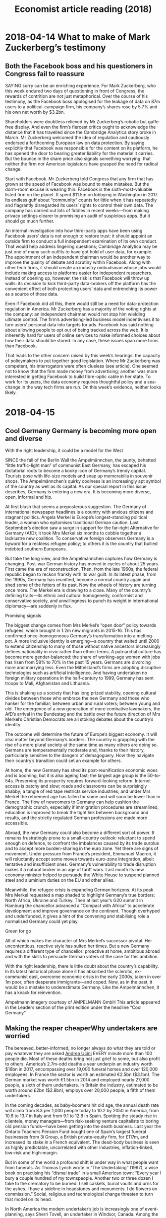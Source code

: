 #+TITLE: Economist article reading (2018)
#+LaTeX_CLASS: en-article

* 2018-04-14 What to make of Mark Zuckerberg’s testimony
** Both the Facebook boss and his questioners in Congress fail to reassure

SAYING sorry can be an enriching experience. For Mark Zuckerberg, who this 
week endured two days of questioning in front of Congress, the rewards of 
contrition are not just metaphorical. Over the course of his testimony, as 
the Facebook boss apologised for the leakage of data on 87m users to a 
political-campaign firm, his company’s shares rose by 5.7% and his own net worth by $3.2bn.

Shareholders were doubtless relieved by Mr Zuckerberg’s robotic but 
gaffe-free display. And even the firm’s fiercest critics ought to 
acknowledge the distance that it has travelled since the Cambridge 
Analytica story broke in March. Mr Zuckerberg welcomed the idea of 
regulation and cautiously endorsed a forthcoming European law on data 
protection. By saying explicitly that Facebook was responsible for the 
content on its platform, he has opened the door to bearing greater 
liability for the material it carries. But the bounce in the share price 
also signals something worrying: that neither the firm nor American 
legislators have grasped the need for radical change.

Start with Facebook. Mr Zuckerberg told Congress that any firm that has 
grown at the speed of Facebook was bound to make mistakes. But the 
dorm-room excuse is wearing thin. Facebook is the sixth-most-valuable 
listed firm on the planet. It spent $11.5m on lobbying in Washington in 2017. 
Its endless guff about “community” counts for little when it has 
repeatedly and flagrantly disregarded its users’ rights to control their 
own data. The company has carried out lots of fiddles in recent weeks—from 
making privacy settings clearer to promising an audit of suspicious apps. 
But it should go much further.

An internal investigation into how third-party apps have been using 
Facebook users’ data is not enough to restore trust: it should appoint an 
outside firm to conduct a full independent examination of its own conduct. 
That would help address lingering questions; Cambridge Analytica may be 
just one of many such outfits to have got hold of user data, for example. 
The appointment of an independent chairman would be another way to improve 
the quality of debate and scrutiny within Facebook. Along with other tech 
firms, it should create an industry ombudsman whose jobs would include 
making access to platforms easier for independent researchers. Instead of 
opening up, however, the risk is that Facebook will throw up walls: its 
decision to kick third-party data-brokers off the platform has the 
convenient effect of both protecting users’ data and entrenching its power 
as a source of those data.

Even if Facebook did all this, there would still be a need for 
data-protection regulation in America. Mr Zuckerberg has a majority of the 
voting rights at the company: an independent chairman would not stop him 
wielding ultimate control. The firm’s advertising-led business model 
incentivises it to turn users’ personal data into targets for ads. 
Facebook has said nothing about allowing people to opt out of being 
tracked across the web. It is inherently hard for users of online services 
to make informed choices about how their data should be stored. 
In any case, these issues span more firms than Facebook.

That leads to the other concern raised by this week’s hearings: the 
capacity of policymakers to put together good legislation. Where Mr 
Zuckerberg was competent, his interrogators were often clueless (see 
article). One seemed not to know that the firm made money from advertising;
another was more interested in getting Facebook to build fibre-optic cable 
in her state. To work for its users, the data economy requires thoughtful 
policy and a sea-change in the way tech firms are run. On this week’s 
evidence, neither looks likely.

* 2018-04-15
** Cool Germany Germany is becoming more open and diverse

With the right leadership, it could be a model for the West

SINCE the fall of the Berlin Wall the Ampelmännchen, the jaunty, behatted “little traffic-light man” of communist East Germany, has escaped his dictatorial roots to become a kooky icon of Germany’s trendy capital. Tourists pose with life-size models and snap up memorabilia in souvenir shops. The Ampelmännchen’s quirky coolness is an increasingly apt symbol of the country as well as its capital. As our special report in this issue describes, Germany is entering a new era. It is becoming more diverse, open, informal and hip.

At first blush that seems a preposterous suggestion. The Germany of international newspaper headlines is a country with anxious citizens and stagnant politics. Angela Merkel is Europe’s longest-standing political leader, a woman who epitomises traditional German caution. Last September’s election saw a surge in support for the far-right Alternative for Germany (AfD); it took Mrs Merkel six months to cobble together a lacklustre new coalition. To conservative foreign observers Germany is a byword for a reckless refugee policy; to others it is the country that bullied indebted southern Europeans.

But take the long view, and the Ampelmännchen captures how Germany is changing. Post-war German history has moved in cycles of about 25 years. First came the era of reconstruction. Then, from the late 1960s, the federal republic began to reckon frankly with its war guilt. In its latest phase, from the 1990s, Germany has reunified, become a normal country again and shed some of the fetters of its past. Now the wheels of history are turning once more. The Merkel era is drawing to a close. Many of the country’s defining traits—its ethnic and cultural homogeneity, conformist and conservative society, and unwillingness to punch its weight in international diplomacy—are suddenly in flux.

Promising signals

The biggest change comes from Mrs Merkel’s “open door” policy towards refugees, which brought in 1.2m new migrants in 2015-16. This has confirmed once-homogeneous Germany’s transformation into a melting-pot. A more inclusive identity is emerging—a country that waited until 2000 to extend citizenship to many of those without native ancestors increasingly defines nationality in civic rather than ethnic terms. A patriarchal culture has become more gender-balanced: the share of working-age women with jobs has risen from 58% to 70% in the past 15 years. Germans are divorcing more and marrying less. Even the Mittelstand’s firms are adopting disruptive technologies such as artificial intelligence. And having undertaken no foreign military operations in the half-century to 1999, Germany has sent troops to Mali, Afghanistan and Lithuania.

This is shaking up a society that has long prized stability, opening cultural divides between those who embrace the new Germany and those who hanker for the familiar; between urban and rural voters; between young and old. The emergence of a new generation of more combative lawmakers, the AfD’s arrival in the Bundestag and the battle over the future direction of Mrs Merkel’s Christian Democrats are all stoking debates about the country’s identity.

The outcome will determine the future of Europe’s biggest economy. It will also matter beyond Germany’s borders. The country is grappling with the rise of a more plural society at the same time as many others are doing so. Germans are temperamentally moderate and, thanks to their history, particularly sensitive to the dangers of demagoguery. How they navigate their country’s transition could set an example for others.

At home, the new Germany has shed its post-reunification economic woes and is booming, but it is also ageing fast; the largest age group is the 50-to-54s. Preserving its prosperity requires forward-looking reform. Internet access is patchy and slow; roads and classrooms can be surprisingly shabby; a tangle of red tape restricts service industries; and under Mrs Merkel the retirement age has fallen for some and will soon be lower than in France. The flow of newcomers to Germany can help cushion the demographic crunch, especially if immigration procedures are streamlined, education is improved to break the tight link between background and results, and the strictly regulated German professions are made more accessible.

Abroad, the new Germany could also become a different sort of power. It remains frustratingly prone to a small-country outlook: reluctant to spend enough on defence, to confront the imbalances caused by its trade surplus and to accept more burden-sharing in the euro zone. Yet there are signs of movement. Under pressure from France’s president, Emmanuel Macron, it will reluctantly accept some moves towards euro-zone integration, albeit tentative and insufficient ones. Germany’s vulnerability to trade disruption makes it a natural broker in an age of tariff wars. Last month its new economy minister helped to persuade the White House to suspend planned steel and aluminium duties on the EU and other allies.

Meanwhile, the refugee crisis is expanding German horizons. At its peak Mrs Merkel requested a map shaded to highlight Germany’s true borders: North Africa, Ukraine and Turkey. Then at last year’s G20 summit in Hamburg the chancellor advanced a “Compact with Africa” to accelerate development and improve governance on the continent. Though overhyped and underfunded, it gives a hint of the convening and stabilising role a normalised Germany could yet play.

Green for go

All of which makes the character of Mrs Merkel’s successor pivotal. Her uncontentious, reactive style has suited her times. But a new Germany requires a different type of chancellor: proactive at home, ambitious abroad and with the skills to persuade German voters of the case for this ambition.

With the right leadership, there is little doubt about the country’s capability. In its latest historical phase alone it has absorbed the sclerotic, ex-communist east, overcome economic crisis in the early 2000s, taken in over 1m poor, often desperate immigrants—and coped. Now, as in the past, it would be a mistake to underestimate Germany. Like the Ampelmännchen, it has a knack for reinvention.

Ampelmann imagery courtesy of AMPELMANN GmbH
This article appeared in the Leaders section of the print edition under the headline "Cool Germany"

** Making the reaper cheaperWhy undertakers are worried

The bereaved, better-informed, no longer always do what they are told or pay whatever they are asked
[[https://cdn.static-economist.com/sites/default/files/images/print-edition/20180414_IRD001_1.jpg][Andrea Ucini]]
EVERY minute more than 100 people die. Most of these deaths bring not just grief to some, but also profit to others. America’s 2.7m-odd deaths a year underpin an industry worth $16bn in 2017, encompassing over 19,000 funeral homes and over 120,000 employees. In France the sector is worth an estimated €2.5bn ($3.1bn). The German market was worth €1.5bn in 2014 and employed nearly 27,000 people, a sixth of them undertakers. In Britain the industry, estimated to be worth around £2bn ($2.8bn), employs over 20,000 people, a fifth of them undertakers.

In the coming decades, as baby-boomers hit old age, the annual death rate will climb from 8.3 per 1,000 people today to 10.2 by 2050 in America, from 10.6 to 13.7 in Italy and from 9.1 to 12.8 in Spain. Spotting the steady rise in clientele, money managers—from risk-seeking venture capitalists to boring old pension funds—have been getting into the death business. Last year the Ontario Teachers Pension Fund bought one of Spain’s largest funeral businesses from 3i Group, a British private-equity firm, for £117m, and increased its stake in a French equivalent. The dead-body business is seen as highly predictable, uncorrelated with other industries, inflation-linked, low-risk and high-margin.

But in some of the world a profound shift is under way in what people want from funerals. As Thomas Lynch wrote in “The Undertaking” (1997), a wise book on practising his “dismal trade” in a small American town: “Every year I bury a couple hundred of my townspeople. Another two or three dozen I take to the crematory to be burned. I sell caskets, burial vaults and urns for the ashes. I have a sideline in headstones and monuments. I do flowers on commission.” Social, religious and technological change threaten to turn that model on its head.

In North America the modern undertaker’s job is increasingly one of event-planning, says Sherri Tovell, an undertaker in Windsor, Canada. Among the requirements at her recent funerals have been a tiki hut, margaritas, karaoke and pizza delivery. Some people want to hire an officiant to lead a “life celebration”, others to shoot ashes into the skies with fireworks. Old-fashioned undertakers are hard put to find their place in such antics. Another trend—known as “direct cremation”—has no role for them at all.

Besides having to offer more diverse services, the trade also faces increased competition in its products. Its roots are in carpentry. “You’d buy an expensive casket and the funeral would be included in the price,” remembers Dan Isard, a funeral consultant in Phoenix, Arizona. The unwritten agreement was that the dead would be treated with dignity and that families would not ask if there was an alternative to the $1,000 or $2,000 coffin, or whether embalming was really needed. The business has something in common with prostitution, reflects Dominic Akyel of the University of Cologne. It is legal (as prostitution is in some places) but taboo, “and certainly not to be discussed or haggled over”.

The undertaker used to be able to rely on a steady stream of customers who asked few questions and of whom he (and it was usually a he) would ask few in return. Protestant or Catholic? Open coffin or closed? And, in some parts of the world, burial or cremation? A new generation of customers, though, no longer unthinkingly hands over its dead to the nearest funeral director. They are looking elsewhere, be it to a new breed of undertaker, to hotel chains that “do” funerals, or—for their coffin or urn—to Amazon or Walmart.

Stiff competition

“It’s happening in restaurants, nightclubs, wedding venues, country clubs and it’s very dangerous,” Bill McReavy, an undertaker from Minneapolis, told his vigorously nodding peers at the annual gathering of the American National Funeral Director Association (NFDA) in Boston last autumn. The NFDA expects the industry’s revenue to stagnate between 2016 and 2021.

One reason for this is a long-term trend towards cremation—both cheaper than burial, and open to a wider range of rituals. “You need two cremations to make the same as one burial,” says David Nixon, a funeral consultant in Illinois. As families move farther apart, relatives are less likely to tend to a grave in their hometown. As people increasingly identify with more than one locality, so they begin to hanker after more than one resting place.
[[https://cdn.static-economist.com/sites/default/files/images/print-edition/20180414_IRC012_0.png][Burning ambitions]]
In religious countries, burial is still the norm; Ireland buries 82% of its dead, Italy 77%. But over half of Americans are cremated, up from less than 4% in 1960 (see chart), and this is expected to rise to 79% by 2035. In Boston a Chinese delegation stocked up on free “Bereave-mints” but mainly came to learn about cremation, which rose in China from 33% in 1995 to 50% by 2012. In Japan, where the practice is seen as purification for the next life, it is nearly universal.

Cremation can get cheaper still. In an industrial park just west of Amsterdam, a low-rise building houses the headquarters of several budget funeral websites, all of them routes into the same company, Uitvaart24 (Funeral24), and offering direct cremation: a simple coffin, transport, cooling and burning without relatives present, at a price of around €1,250. “Our customers either don’t have the money or are sensible enough not to want to spend it,” says Jan-Jaap Palma, one of the owners. The business only started three years ago and now handles over 2,600 funerals a year. Mr Palma aspires to become the Netherlands’ largest funeral-provider.

An increasing number, of whom David Bowie, who died in 2016, was probably the best-known, are taking this direct-cremation route. In America a third of cremations are now direct. Dignity, Britain’s only publicly listed funeral provider, started offering “Simplicity Cremations” last year. Simon Cox, a spokesman, expects 10% of British cremations to be direct by 2030. This is not driven just by cost. Many mourners still commemorate their loved ones. They simply separate this from body disposal and may not see any reason to include an undertaker. With no body to worry about, they can arrange an event of their own at a local hotel at a time of their choosing. “The sombre Victorian funeral is slowly being replaced by more upbeat personal celebrations,” says Mr Cox.

At the convention in Boston, this separation of the body and the ceremony is seen as a worrying trend. “Where’s the guest of honour? …No visitation and empty casket, no embalming. What’s the point?” asks Michael Nicodemus, an undertaker in Virginia, arms aloft in exasperation as he shows a slide of an empty coffin. Classes such as “Mastering cremation phone-inquiries” teach attending undertakers how to deal with that tricky “how much is cremation?” phone-call. When the pretend customer, “Helen”, asks if she can bring an urn from Hobby Lobby, a crafts shop, she is reminded these are not designed for cremated remains. To a customer who is “just shopping around” the undertakers are taught to say, “I admire your due diligence”, and suggest asking budget cremators how they’ll know for sure that the cremated remains are their loved one’s.

The Green Reaper

Cremation, direct or otherwise, is not the only rival to old-fashioned burial. A study in 2015 found that over 60% of Americans in their 40s and older would consider a “green” burial, with no embalming and a biodegradable casket, if any. Five years before the proportion was just over 40%. Jimmy Olson, an undertaker in Wisconsin specialising in green funerals, says it is inconsistent “for someone who’s recycled all their life and drives a Prius to then be put under the ground in a concrete vault, plastic-sealed casket and with their body pumped full of chemicals.”

Americans each year bury 70,000 cubic metres of hardwood, mostly bought at a hefty mark-up from undertakers—enough to build 2,000 single-family houses. They use 1.6m tonnes of reinforced concrete for vaults. Cremation is gaining popularity in part because it seems less wasteful. But burning (ever larger) bodies takes energy. A conventional gas-fired crematorium blasts 320kg of carbon into the atmosphere per body (the equivalent of a 20-hour car journey) and two to four grams of mercury from teeth fillings.

Britain now has over 270 green cemeteries, and 9% of funerals are now green, according to SunLife, an insurer. The appeal is more than just the lack of waste. Gordon Tulley and his wife run two green burial parks, one in a meadow in Lincolnshire, one in woodland in Yorkshire. Unembalmed bodies in a simple shroud or willow casket are buried in shallow graves under trees. “Six feet under [the standard elsewhere] is too deep for bacteria to break down the body,” explains Mr Tulley. Parks are far more pleasant to visit than cemeteries, both before and after a death. You can pre-book exactly where you would like to be laid to rest, explains Mr Tulley’s website: “We do not bury in rows but wherever you or your family feel most happy with.” Some terminally ill people have family picnics where they will be buried. For a child to visit a grave site with happy memories of a then living parent is no small thing.

Such changes in “consumer preference” unnerve most undertakers. Responses range from outrage to embracing change; most stick their heads in the dirt. All these reactions were on display at the NFDA’s gathering. If it had a catchphrase, it was “They don’t know what they don’t know.” This refers to the undertaker’s supposed need to “educate” the public about the value of ceremony, commemoration and—crucially—the undertaker. But not every undertaker is fighting change with fearmongering or tut-tutting. Some see the necessity of change. According to an industry veteran, the convention—which opened to the song “Best Day Of My Life”—“used to be all hardware; hearses, coffins and embalming products. Now it’s all about services,” he says gesturing to a group of bright young things who help get undertakers onto Facebook and Instagram.

Take Mr Olson. Trained as a music teacher, he bought a funeral business in Wisconsin, converted one of its two chapels into a dining hall and became the NFDA’s go-to guy for green funerals. Walker Posey, whose grandfather was a carpenter and whose father runs a traditional funeral business in South Carolina, wants one day to turn the family firm into a “life celebrations” company, doing weddings and baby showers as much as funerals. “To appeal to non-traditional folks,” Mark Musgrove, from Oregon, sells spaces for urns in a hippy-themed, refitted Volkswagen bus in his cemetery. “The need to grieve is unchanged,” he says. “You just need to find different ways to express it. A picture at a [barbecue] will be more meaningful to some than looking at a body.”

Rather than just accommodating themselves to what their customers want, some undertakers are actually promoting change. Engineers have for decades searched for a socially acceptable alternative to burying or burning. Some crematoriums in North America now offer alkaline hydrolysis, often marketed as “green”, “water”, or “flameless” cremation. If the water companies can get past their squeamishness about dissolved dead people in the sewers, Britain will soon follow suit. The process involves dissolving the body in an alkaline solution and then crushing the bones to dust. It typically produces less than a seventh of the carbon of normal cremation. Joe Wilson, from Bio-response Solutions, which sells flameless-cremation machines, says families choose it for environmental reasons but also because it seems gentler than fire.

The company’s latest offering is a flameless pet-cremation machine. Nearly one in five American undertakers now offer dead-pet cremations; Mintel, a market-research firm, says one in four British pet-owners either have already arranged, or would like to in future, some sort of send-off for their furry friends. Mr Tulley sells “Togetherness Resting Places” in his green burial grounds, where pets and humans can be reunited “when the time comes”. The Bio-Response machine has room for up to 20 domestic pets at a time, each in its own compartment. “But only one hippo,” adds Mr Wilson, intriguingly.

Another way to make money out of cremations is to do more with the ashes. Ascension, a British startup, releases them at “the edge of space”—after a 30km balloon ascent—and offers a video of the process.

Pointing to her earrings, Lori Cronin, who works in the industry, says “My Mom is in my ears, I take her wherever I go, I even swim with her.” SecuriGene, a Canadian Biotech firm, invites people to “celebrate life in its purest form” by sending in a blood sample of the deceased and $500, in return for which it will send a small stainless steel capsule with the extracted DNA.

As far-sighted undertakers extend into the exotic, more mundane colleagues find themselves undercut on the basics. Amazon, Alibaba and Walmart sell a range of coffins and urns online. So far relatively few people buy, but they do learn what they cost—and notice their undertaker’s often quite dramatic mark-up. In America income from selling such products, still accounting for nearly a third of undertakers’ revenue, has been falling for the past five years, according to the NFDA. So has revenue from preparing bodies (another 14%), the main skill taught at mortuary school.

Technology brings a clientele better informed in other ways, too. Reviews of undertakers on Google or sites such as Yelp are becoming more common. In America Funeralocity lets people compare prices. Dignity is in dispute with Beyond, a British comparison site, which last year claimed it was charging customers far more than the market rate. In the last quarter of 2017, Dignity’s warnings about growing price competition from new entrants led to a sharp share-price drop. The fall continued in January, when it felt forced to slash its prices to preserve market share.

“Google yourself!” barks one of the trainers at an NFDA seminar on dealing with millennials. “Change or get left behind,” says the other. “It’s all about the hashtag.” Instilling in the profession insights into use of social media can be an uphill task, says Zachary Garbow, who left IBM with a colleague to start a company called Funeral Innovations. He says they have to advise undertakers who want to plaster Facebook with pictures of hearses and coffins: “No, please don’t do that; don’t advertise death.”

More and more mourners want to live-stream funerals: many venues in Britain enable such virtual attendance. Tribute and funeral videos, often online, are ever more popular. FuneralOne in Michigan sells software that helps create thousands a year. At the Boston shindig a young man dressed in rock-star black gestures towards a drone that his team flies around the country to film backdrops for these “Personalised Life Tributes”. Nearby undertakers cover their ears at the thumping soundtrack that goes with his presentation.

The dead have two lives, explained Robert Hertz, a sociologist, in a paper in 1907: one in nature, as matter, and one in culture, as social beings. The internet greatly expands that second realm, and businesses are jumping in to help, with “virtual candles” and QR-codes that can be stuck to a tombstone linking to an online-tribute page. Facebook now offers “Memorialised Accounts” to clarify the status of deceased users. Many profiles are kept up and running years after a user dies. Over a third of those who have signed up with Cake, a startup trying to nudge people to share their end-of-life wishes, want their Facebook account to stay live after death.

Franklin Roosevelt might have liked Cake. His family found the four pages with his instructions—for a “service of the utmost simplicity”, a simple wood coffin, no hearse, no embalming and a grave not lined with cement or stones—only a few days after most of those wishes had been ignored. It was this that led Jessica Mitford to write “The American Way of Death” in 1963: “Odds are that the undertaker will be the arbiter of what is a “suitable” funeral…Even if [the deceased] is the president of the United States.” In an updated edition published posthumously in 1998, Mitford was disappointed at how little had changed: prices had kept rising and undertakers still sold services customers did not know they could refuse or felt too embarrassed to question.

A noble undertaking

Had Mitford a grave to rise from (she hasn’t; her ashes were scattered at sea), she might be pleased by some of the changes slowly shaking the industry, if acerbic about some of their aesthetics. Mr Lynch, who in 2013 co-wrote and published another book, “The Good Funeral”, finds his industry its own worst enemy. An emphasis on selling things, and thus “mistaking stuff for substance”, has led to public distrust. But he is a staunch defender of the essence of the undertaker’s role: “a promise to get the dead to where they need to go”.

“The public is right to be wary of being sold boxes,” he says. “Anyone with a catalogue and a credit-card machine can make such a sale. It’s the service to the body that you call an undertaker for.” Such service will always be needed, whether it leads to direct cremation, or soft decay beneath a growing tree, or a rocket in the night sky, and however closely linked it is to the commemorations of life that come after that. Undertakers who understand this probably have nothing to fear.
This article appeared in the International section of the print edition under the headline "Funerals of the future"
